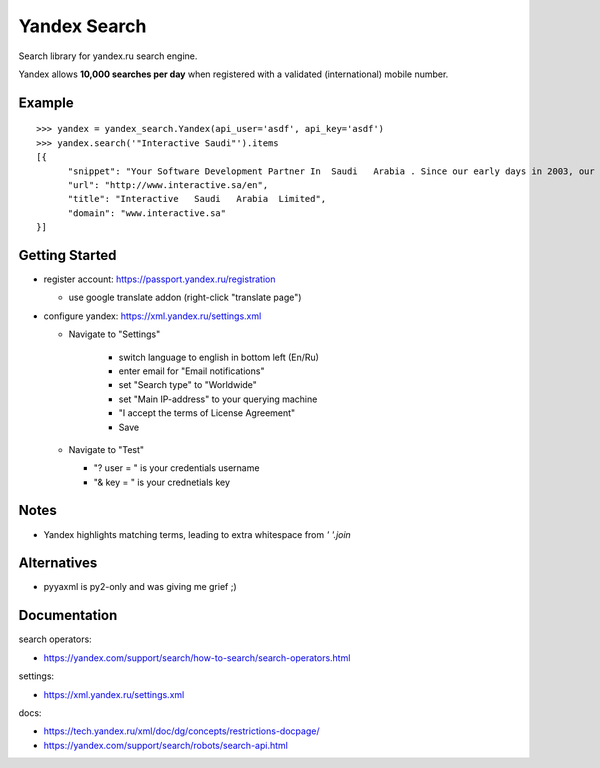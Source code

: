 =============
Yandex Search
=============

.. image:: https://img.shields.io/pypi/v/yandex-search.svg
        :target: https://pypi.python.org/pypi/yandex-search

.. image:: https://img.shields.io/travis/fluquid/yandex-search.svg
        :target: https://travis-ci.org/fluquid/yandex-search

.. image:: https://codecov.io/github/fluquid/yandex-search/coverage.svg?branch=master
    :alt: Coverage Status
    :target: https://codecov.io/github/fluquid/yandex-search

.. image:: https://requires.io/github/fluquid/yandex-search/requirements.svg?branch=master
    :alt: Requirements Status
    :target: https://requires.io/github/fluquid/yandex-search/requirements/?branch=master


Search library for yandex.ru search engine.

Yandex allows **10,000 searches per day** when registered with a validated (international) mobile number.

Example
-------
::

    >>> yandex = yandex_search.Yandex(api_user='asdf', api_key='asdf')
    >>> yandex.search('"Interactive Saudi"').items
    [{
          "snippet": "Your Software Development Partner In  Saudi   Arabia . Since our early days in 2003, our main goal in  Interactive   Saudi   Arabia  has been: \"To earn customer respect and maintain long-term loyalty\".",
          "url": "http://www.interactive.sa/en",
          "title": "Interactive   Saudi   Arabia  Limited",
          "domain": "www.interactive.sa"
    }]

Getting Started
---------------
* register account: https://passport.yandex.ru/registration

  * use google translate addon (right-click "translate page")

* configure yandex: https://xml.yandex.ru/settings.xml

  * Navigate to "Settings"

      * switch language to english in bottom left (En/Ru)
      * enter email for "Email notifications"
      * set "Search type" to "Worldwide"
      * set "Main IP-address" to your querying machine
      * "I accept the terms of License Agreement"
      * Save

  * Navigate to "Test"

    * "? user = " is your credentials username
    * "& key = " is your crednetials key


Notes
-----
* Yandex highlights matching terms, leading to extra whitespace from `' '.join`

Alternatives
------------
* pyyaxml is py2-only and was giving me grief ;)

Documentation
-------------
search operators:

* https://yandex.com/support/search/how-to-search/search-operators.html

settings:

* https://xml.yandex.ru/settings.xml

docs:

* https://tech.yandex.ru/xml/doc/dg/concepts/restrictions-docpage/
* https://yandex.com/support/search/robots/search-api.html
